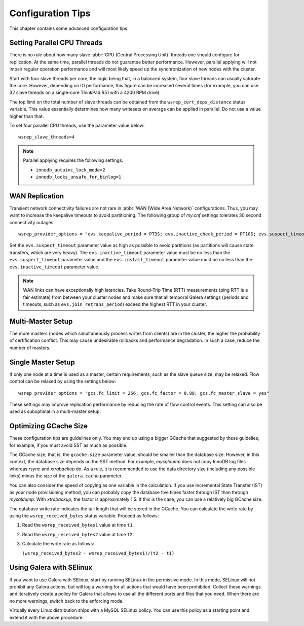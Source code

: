 ========================
 Configuration Tips
========================
.. _`Configuration Tips`:

This chapter contains some advanced configuration tips.

--------------------------------------
Setting Parallel CPU Threads
--------------------------------------
.. _`Setting Parallel CPU Threads`:

.. index::
   pair: Configuration Tips; innodb_autoinc_lock_mode
   
.. index::
   pair: Configuration Tips; innodb_locks_unsafe_for_binlog
   
.. index::
   pair: Configuration Tips; wsrep_slave_threads

There is no rule about how many slave :abbr:`CPU (Central Processing Unit)`
threads one should configure for replication. At the same time,
parallel threads do not guarantee better performance. However,
parallel applying will not impair regular operation performance
and will most likely speed up the synchronization of new nodes
with the cluster.

Start with four slave threads per core, the logic being that, in a
balanced system, four slave threads can usually saturate the core.
However, depending on IO performance, this figure can be increased
several times (for example, you can use 32 slave threads on a
single-core ThinkPad R51 with a 4200 RPM drive). 

The top limit on the total number of slave threads can be
obtained from the ``wsrep_cert_deps_distance`` status
variable. This value essentially determines how many writesets
on average can be applied in parallel. Do not use a value higher
than that.

To set four parallel CPU threads, use the parameter value below::

    wsrep_slave_threads=4

.. note:: Parallel applying requires the following settings:

          - ``innodb_autoinc_lock_mode=2``
          - ``innodb_locks_unsafe_for_binlog=1``
 
-------------------
 WAN Replication
-------------------
.. _`WAN Replication`:

.. index::
   pair: Configuration Tips; wsrep_provider_options

Transient network connectivity failures are not rare in
:abbr:`WAN (Wide Area Network)` configurations. Thus, you
may want to increase the keepalive timeouts to avoid
partitioning. The following group of *my.cnf* settings
tolerates 30 second connectivity outages::

  wsrep_provider_options = "evs.keepalive_period = PT3S; evs.inactive_check_period = PT10S; evs.suspect_timeout = PT30S; evs.inactive_timeout = PT1M; evs.install_timeout = PT1M"

Set the ``evs.suspect_timeout`` parameter value as high as possible
to avoid partitions (as partitions will cause state transfers, which
are very heavy). The ``evs.inactive_timeout`` parameter value must
be no less than the ``evs.suspect_timeout`` parameter value and the
``evs.install_timeout`` parameter value must be no less than the
``evs.inactive_timeout`` parameter value.

.. note:: WAN links can have exceptionally high latencies. Take
          Round-Trip Time (RTT) measurements (ping RTT is a fair estimate)
          from between your cluster nodes and make sure
          that all temporal Galera settings (periods and timeouts, such
          as ``evs.join_retrans_period``) exceed the highest RTT in
          your cluster.
  
---------------------
  Multi-Master Setup
---------------------
.. _`Multi-Master Setup`:

The more masters (nodes which simultaneously process writes from
clients) are in the cluster, the higher the probability of certification
conflict. This may cause undesirable rollbacks and performance degradation.
In such a case, reduce the number of masters.

----------------------
  Single Master Setup
----------------------
.. _`Single Master Setup`:

.. index::
   pair: Configuration Tips; wsrep_provider_options

If only one node at a time is used as a master, certain requirements,
such as the slave queue size, may be relaxed. Flow control can be
relaxed by using the settings below::

    wsrep_provider_options = "gcs.fc_limit = 256; gcs.fc_factor = 0.99; gcs.fc_master_slave = yes"

These settings may improve replication performance by
reducing the rate of flow control events. This setting
can also be used as suboptimal in a multi-master setup.

--------------------------
  Optimizing GCache Size
--------------------------
.. _`Optimizing GCache Size`:

.. index::
   pair: Configuration Tips; gcache.size

.. index::
   pair: Configuration Tips; wsrep_received_bytes

These configuration tips are guidelines only. You may end up
using a bigger GCache that suggested by these guidelies, for
example, if you must avoid SST as much as possible. 

The GCache size, that is, the ``gcache.size`` parameter value,
should be smaller than the database size. However, in this context,
the database size depends on the SST method. For example,
*mysqldump* does not copy InnoDB log files whereas *rsync*
and *xtrabackup* do. As a rule, it is recommended to use the
data directory size (including any possible links) minus the
size of the ``galera.cache`` parameter.

You can also consider the speed of copying as one variable in
the calculation. If you use Incremental State Transfer (IST)
as your node provisioning method, you can probably copy the
database five times faster through IST than through *mysqldump*.
With *xtrabackup*, the factor is approximately 1.5. If this
is the case, you can use a relatively big GCache size.

The database write rate indicates the tail length that will be
stored in the GCache. You can calculate the write rate by using
the ``wsrep_received_bytes`` status variable. Proceed as follows:

1. Read the ``wsrep_received_bytes1`` value at time ``t1``.
2. Read the ``wsrep_received_bytes2`` value at time ``t2``.
3. Calculate the write rate as follows:

   ``(wsrep_received_bytes2 - wsrep_received_bytes1)/(t2 - t1)``

-----------------------------
  Using Galera with SElinux
-----------------------------
.. _`Using Galera with SElinux`:

.. index::
   pair: Configuration; SELinux

If you want to use Galera with SElinux, start by running SELinux
in the permissive mode. In this mode, SELinux will not prohibit
any Galera actions, but will log a warning for all actions that
would have been prohibited. Collect these warnings and iteratively 
create a policy for Galera that allows to use all the different
ports and files that you need. When there are no more warnings,
switch back to the enforcing mode. 

Virtually every Linux distribution ships with a MySQL SELinux
policy. You can use this policy as a starting point and extend
it with the above procedure.

.. |---|   unicode:: U+2014 .. EM DASH
   :trim: